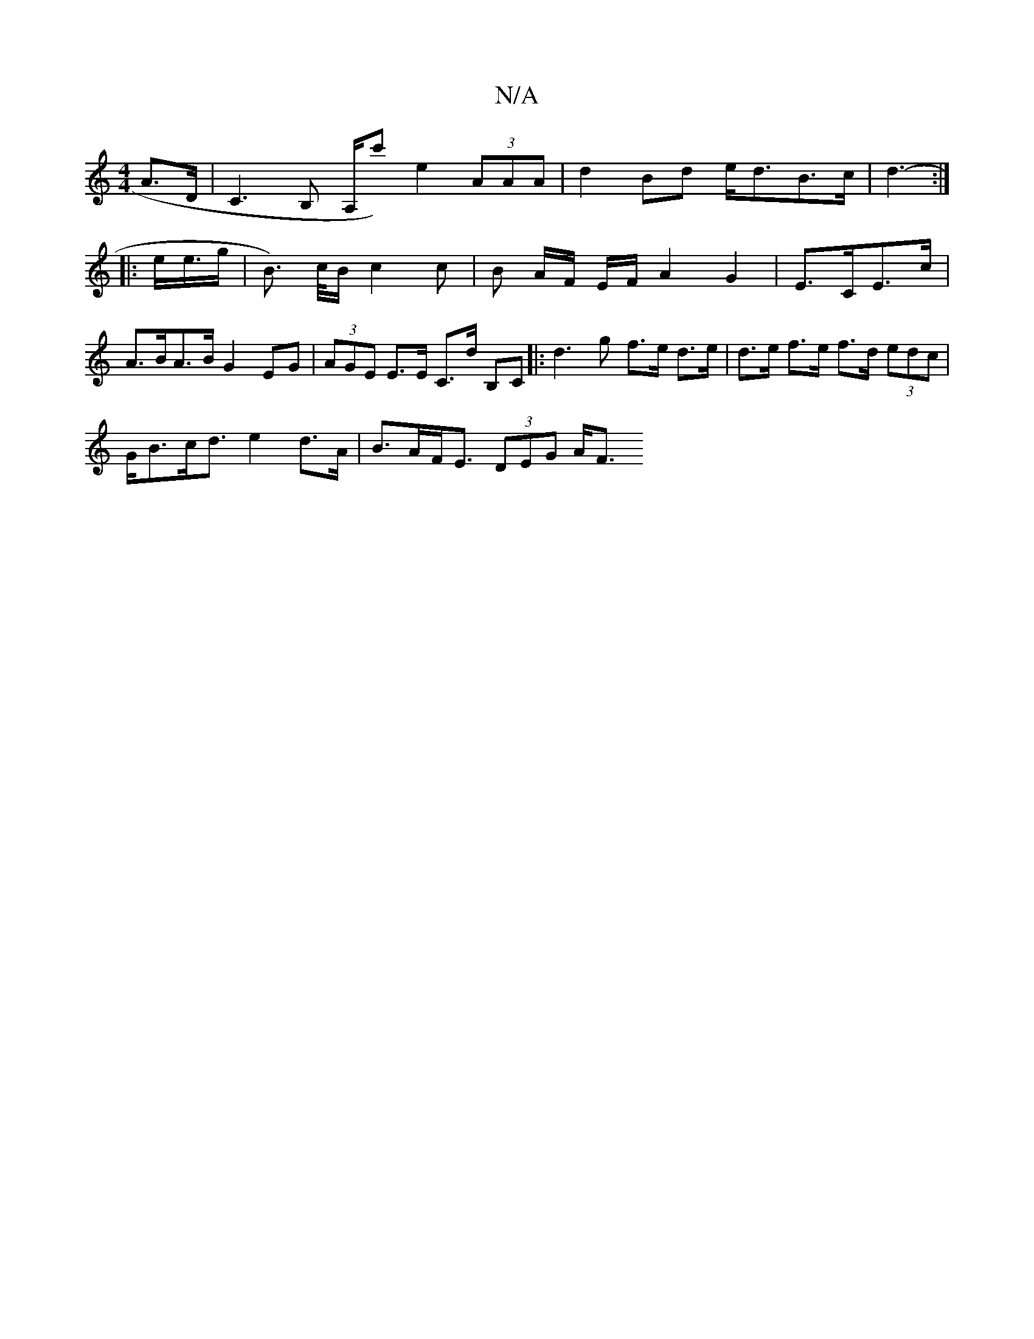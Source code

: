 X:1
T:N/A
M:4/4
R:N/A
K:Cmajor
A>D|C3 B, A,/c'/3) e2 (3AAA|d2Bd e<dB>c|d3- :|
|: e/2e/>g | B>) c/B/ c2c | B A/F/ E/2F/2 A2G2|E>CE>c |
A>BA>B G2 EG | (3AGE E>E C>d B,C|: d3 g f>e d>e|d>e f>e f>d (3edc|
G<Bc<d e2 d>A|B>AF<E (3DEG A<F